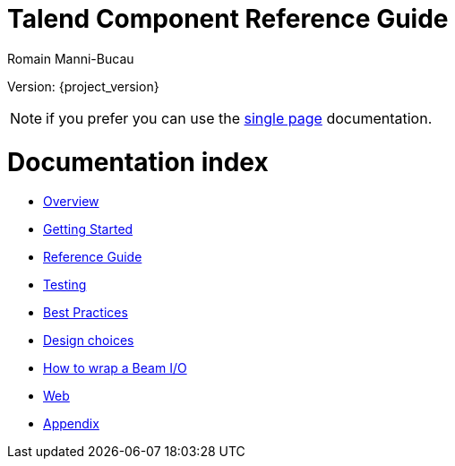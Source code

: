 = Talend Component Reference Guide
Romain Manni-Bucau
:numbered:
:icons: font
:hide-uri-scheme:
:imagesdir: images
:outdir: ../assets
:jbake-type: page
:jbake-tags: documentation, index
:jbake-status: published

Version: {project_version}

NOTE: if you prefer you can use the <<all-in-one.adoc#, single page>> documentation.

= Documentation index

* <<documentation-overview.adoc#, Overview>>
* <<getting-started.adoc#, Getting Started>>
* <<documentation.adoc#, Reference Guide>>
* <<documentation-testing.adoc#, Testing>>
* <<best-practices.adoc#, Best Practices>>
* <<design.adoc#, Design choices>>
* <<wrapping-a-beam-io.adoc#, How to wrap a Beam I/O>>
* <<documentation-rest.adoc#, Web>>
* <<appendix.adoc#, Appendix>>
